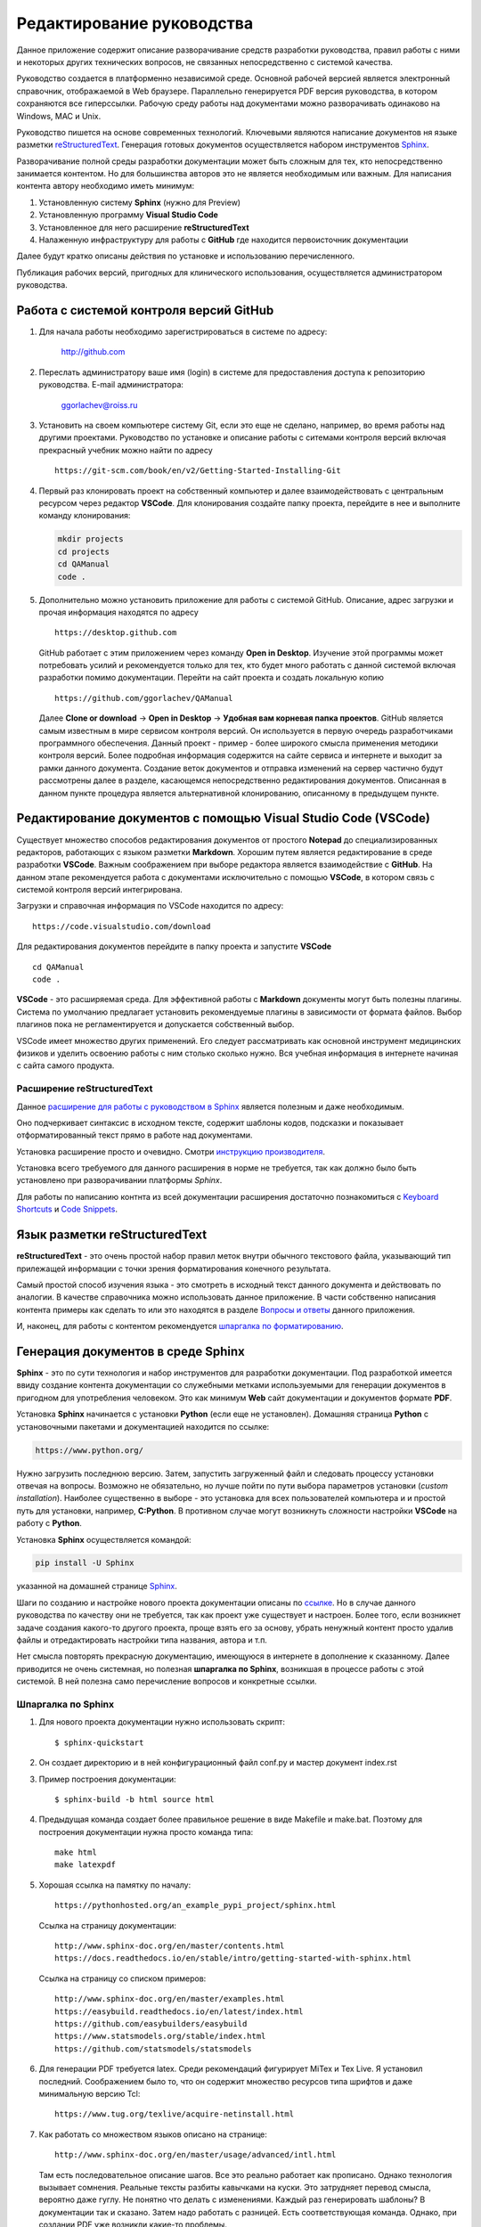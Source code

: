 .. _edit_manual:

Редактирование руководства
==========================

Данное приложение содержит описание разворачивание средств разработки руководства, 
правил работы с ними и некоторых других технических вопросов, не связанных непосредственно с системой качества.

Руководство создается в платформенно независимой среде. 
Основной рабочей версией является электронный справочник, отображаемой в Web браузере. 
Параллельно генерируется PDF версия руководства, в котором сохраняются все гиперссылки.
Рабочую среду работы над документами можно разворачивать одинаково на Windows, MAC и Unix.

Руководство пишется на основе современных технологий.
Ключевыми являются написание документов ня языке разметки
`reStructuredText <https://en.wikipedia.org/wiki/ReStructuredText>`_.
Генерация готовых документов осуществляется набором инструментов
`Sphinx <https://www.sphinx-doc.org/en/master/index.html>`_.

Разворачивание полной среды разработки документации может быть сложным для тех, 
кто непосредственно занимается контентом.
Но для большинства авторов это не является необходимым или важным.
Для написания контента автору необходимо иметь минимум:

#. Установленную систему **Sphinx** (нужно для Preview)
#. Установленную программу **Visual Studio Code**
#. Установленное для него расширение **reStructuredText**
#. Налаженную инфраструктуру для работы с **GitHub** 
   где находится первоисточник документации

Далее будут кратко описаны действия по установке и использованию перечисленного.

Публикация рабочих версий, пригодных для клинического использования,
осуществляется администратором руководства.


Работа с системой контроля версий GitHub
~~~~~~~~~~~~~~~~~~~~~~~~~~~~~~~~~~~~~~~~

#. Для начала работы необходимо зарегистрироваться в системе по адресу:

      http://github.com

#. Переслать администратору ваше имя (login) в системе для предоставления доступа к 
   репозиторию руководства. E-mail администратора:

      ggorlachev@roiss.ru

#. Установить на своем компьютере систему Git, если это еще не сделано, например, 
   во время работы над другими проектами. Руководство по установке и описание работы 
   с ситемами контроля версий включая прекрасный учебник можно найти по адресу
   ::

      https://git-scm.com/book/en/v2/Getting-Started-Installing-Git

#. Первый раз клонировать проект на собственный компьютер и далее взаимодействовать 
   с центральным ресурсом через редактор **VSCode**. Для клонирования создайте папку проекта, 
   перейдите в нее и выполните команду клонирования:

   .. code-block:: none

      mkdir projects
      cd projects
      cd QAManual
      code . 

#. Дополнительно можно установить приложение для работы с системой GitHub. 
   Описание, адрес загрузки и прочая информация находятся по адресу
   ::

      https://desktop.github.com

   GitHub работает с этим приложением через команду **Open in Desktop**. 
   Изучение этой программы может потребовать усилий и рекомендуется только для тех, кто будет много работать с 
   данной системой включая разработки помимо документации. 
   Перейти на сайт проекта и создать локальную копию
   ::

      https://github.com/ggorlachev/QAManual

   Далее **Clone or download** -> **Open in Desktop** -> **Удобная вам корневая папка проектов**.
   GitHub является самым известным в мире сервисом контроля версий. 
   Он используется в первую очередь разработчиками программного обеспечения. 
   Данный проект - пример - более широкого смысла применения методики контроля версий. 
   Более подробная информация содержится на сайте сервиса и интернете и выходит за рамки данного документа.
   Создание веток документов и отправка изменений на сервер частично будут рассмотрены далее в разделе, 
   касающемся непосредственно редактирования документов. 
   Описанная в данном пункте процедура является альтернативной клонированию, описанному в предыдущем пункте.

Редактирование документов с помощью Visual Studio Code (VSCode)
~~~~~~~~~~~~~~~~~~~~~~~~~~~~~~~~~~~~~~~~~~~~~~~~~~~~~~~~~~~~~~~

Существует множество способов редактирования документов от простого **Notepad** до специализированных редакторов, 
работающих с языком разметки **Markdown**. Хорошим путем является редактирование в среде разработки **VSCode**.
Важным соображением при выборе редактора является взаимодействие с **GitHub**. 
На данном этапе рекомендуется работа с документами исключительно с помощью **VSCode**, 
в котором связь с системой контроля версий интегрирована.

Загрузки и справочная информация по VSCode находится по адресу::

   https://code.visualstudio.com/download

Для редактирования документов перейдите в папку проекта и запустите **VSCode**
::

   cd QAManual
   code .

**VSCode** - это расширяемая среда. Для эффективной работы с **Markdown** 
документы могут быть полезны плагины. 
Система по умолчанию предлагает установить рекомендуемые плагины 
в зависимости от формата файлов. Выбор плагинов пока 
не регламентируется и допускается собственный выбор.

VSCode имеет множество других применений. 
Его следует рассматривать как основной инструмент медицинских 
физиков и уделить освоению работы с ним столько сколько нужно. 
Вся учебная информация в интернете начиная с сайта самого продукта.

Расширение **reStructuredText**
-------------------------------

Данное `расширение для работы с руководством в Sphinx <https://docs.restructuredtext.net/>`_
является полезным и даже необходимым.

Оно подчеркивает синтаксис в исходном тексте, содержит шаблоны кодов,
подсказки и показывает отформатированный текст прямо в работе над документами.

Установка расширение просто и очевидно. 
Смотри `инструкцию производителя <https://marketplace.visualstudio.com/items?itemName=lextudio.restructuredtext>`_.

Установка всего требуемого для данного расширения в норме не требуется, 
так как должно было быть установлено при разворачивании платформы *Sphinx*.

Для работы по написанию контнта из всей документации расширения достаточно познакомиться с 
`Keyboard Shortcuts <https://docs.restructuredtext.net/articles/shortcuts.html>`_ и 
`Code Snippets <https://docs.restructuredtext.net/articles/snippets.html>`_.

Язык разметки **reStructuredText**
~~~~~~~~~~~~~~~~~~~~~~~~~~~~~~~~~~

**reStructuredText** - это очень простой набор правил меток внутри обычного текстового файла, 
указывающий тип прилежащей информации с точки зрения форматирования конечного результата.

Самый простой способ изучения языка - это смотреть в исходный текст 
данного документа и действовать по аналогии. 
В качестве справочника можно использовать данное приложение.
В части собственно написания контента примеры как сделать то или это
находятся в разделе `Вопросы и ответы`_ данного приложения.

И, наконец, для работы с контентом рекомендуется
`шпаргалка по форматированию <https://thomas-cokelaer.info/tutorials/sphinx/rest_syntax.html#internal-and-external-links>`_.

Генерация документов в среде **Sphinx**
~~~~~~~~~~~~~~~~~~~~~~~~~~~~~~~~~~~~~~~

**Sphinx** - это по сути технология и набор инструментов для разработки документации. 
Под разработкой имеется ввиду создание контента документации со служебными метками
используемыми для генерации документов в пригодном для употребления человеком.
Это как минимум **Web** сайт документации и документов формате **PDF**.

Установка **Sphinx** начинается с установки **Python** (если еще не установлен).
Домашняя страница **Python** с установочными пакетами и документацией находится по ссылке:

.. code-block:: none

      https://www.python.org/

Нужно загрузить последнюю версию.
Затем, запустить загруженный файл и следовать процессу установки отвечая на вопросы.
Возможно не обязательно, но лучше пойти по пути выбора параметров установки
(*custom installation*). Наиболее существенно в выборе - это установка для всех пользователей компьютера и 
и простой путь для установки, например, **C:\Python**. 
В противном случае могут возникнуть сложности настройки **VSCode** на работу с **Python**.

Установка **Sphinx** осуществляется командой:

.. code-block:: none

      pip install -U Sphinx

указанной на домашней странице `Sphinx <https://thomas-cokelaer.info/tutorials/sphinx/rest_syntax.html#internal-and-external-links>`_.

Шаги по созданию и настройке нового проекта документации описаны по
`ссылке <https://pythonhosted.org/an_example_pypi_project/sphinx.html>`_.
Но в случае данного руководства по качеству они не требуется, 
так как проект уже существует и настроен.
Более того, если возникнет задаче создания какого-то другого проекта, 
проще взять его за основу, убрать ненужный контент просто удалив файлы 
и отредактировать настройки типа названия, автора и т.п.

Нет смысла повторять прекрасную документацию, имеющуюся в интернете
в дополнение к сказанному.
Далее приводится не очень системная, но полезная **шпаргалка по Sphinx**, 
возникшая в процессе работы с этой системой.
В ней полезна само перечисление вопросов и конкретные ссылки.

Шпаргалка по Sphinx
-------------------

#. Для нового проекта документации нужно использовать скрипт::
   
   $ sphinx-quickstart

#. Он создает директорию и в ней конфигурационный файл conf.py и мастер документ index.rst

#. Пример  построения документации::

   $ sphinx-build -b html source html

#. Предыдущая команда создает более правильное решение в виде Makefile и make.bat. 
   Поэтому для построения документации нужна просто команда типа::

      make html
      make latexpdf

#. Хорошая ссылка на памятку по началу::

      https://pythonhosted.org/an_example_pypi_project/sphinx.html

   Ссылка на страницу документации::
 
      http://www.sphinx-doc.org/en/master/contents.html
      https://docs.readthedocs.io/en/stable/intro/getting-started-with-sphinx.html

   Ссылка на страницу со списком примеров::

      http://www.sphinx-doc.org/en/master/examples.html
      https://easybuild.readthedocs.io/en/latest/index.html
      https://github.com/easybuilders/easybuild
      https://www.statsmodels.org/stable/index.html
      https://github.com/statsmodels/statsmodels

#. Для генерации PDF требуется latex. Среди рекомендаций фигурирует MiTex и Tex Live. 
   Я установил последний. Соображением было то, что он содержит множество ресурсов 
   типа шрифтов и даже минимальную версию Tcl::

      https://www.tug.org/texlive/acquire-netinstall.html
	
#. Как работать со множеством языков описано на странице::

      http://www.sphinx-doc.org/en/master/usage/advanced/intl.html

   Там есть последовательное описание шагов. 
   Все это реально работает как прописано. 
   Однако технология вызывает сомнения. 
   Реальные тексты разбиты кавычками на куски. 
   Это затрудняет перевод смысла, вероятно даже гуглу. 
   Не понятно что делать с изменениями. Каждый раз генерировать шаблоны? 
   В документации так и сказано. Затем надо работать с разницей. 
   Есть соответствующая команда. Однако, при создании PDF уже возникли какие-то проблемы.
   
   Более простым и качественным представляется работа с копией документации и 
   переводом контента как целого. На этом и останавливаемся. 
   Переводом на другие языке лучше заняться после полного 
   написания на русском и то по мере необходимости.

#. Прочие полезные ссылки::

      https://plantuml.com/


Правила коллективной работы с документами на GitHub
~~~~~~~~~~~~~~~~~~~~~~~~~~~~~~~~~~~~~~~~~~~~~~~~~~~

Главная сложность коллективной работы с документами - это возможность конфликтов редактирования одного и того же объекта. 
Предлагаемая технология уменьшает сложности слияния вкладов авторов уже за счет деления большого руководства 
на множество отдельных файлов, управляемых системой. 
Но основным дирижером является система **Git** в данном случае представленная **GitHub**.

Необходимо уяснить несколько правил и приемов работы с системой контроля версий (**Git**) 
Каждый автор создает свою собственную ветку (**branch**) и работает с документами не беспокоясь о том, 
что с ним делают другие. Время от времени следует делать **commit**. Когда работа достигает 
состояния включения в основную версию руководство делается **pull request**. Администратор рассматривает запросы на слияние.
Если возникают проблемы слияния или существенные замечания, администратор делает замечания и отправляет автору на доработку.
Если нет, то добавляет изменения.

Авторы по своему усмотрению делают вливание изменений из основной версии в свою ветку. 
Важно это делать регулярно с целью уменьшения ручной работы при слиянии документов в будущем.

Детальное описание приемов работы выходит за рамки данного документа. 
Освоение должно проходить самостоятельно и под руководством экспертов из числа членов группы.

Файловая структура проекта руководства
~~~~~~~~~~~~~~~~~~~~~~~~~~~~~~~~~~~~~~

| Структура файлов данного руководства показана на следующей схеме
  :numref:`(Рис. %s) <_file-structure-figure>`.
| Описание важных папок содержится в таблице
  :numref:`(Табл. %s) <_file-structure-table>`.

.. figure:: images/FileStructure.png
    :name: _file-structure-figure
    :align: center
    :width: 90%
    :figclass: align-center

    Файловая структура проекта QAManual

    На рисунке показаны ти фрагмента. Слева все дерево папок проекта.
    Справа вверху содержимое папки исходных кодов.
    Справа внизу содержимое одной из папок изображений.

|

.. list-table:: Назначение папок проекта
   :name: _file-structure-table
   :widths: 1, 6
   :width: 90%
   :header-rows: 1

   * - Папка
     - Описание
   * - source
     - корневая папка контента (исходных кодов) проекта
   * - build
       _build
     - служебные папки, в которых собираются окончательные документы,
       содержимое этих папок генерируется программами Sphinx и не отправляется на сервер GitHub
   * - images
     - папки, где размещаются изображения,
       такое название папок определено политикой данного руководства,
       папки создаются внутри разделов по усмотрению авторов
   * - PartN
     - папки разделов QAManual в соответствии с его структурой,
       подразделы этих папок соответствуют дальнейшему делению на подглавы,
       глубина вложений зависит от размера контекста и пока не имеет четкой политики
   * - conf.py
     - файл конфигурации документации (в папке source)
   * - contents.rst
     - файл структуры документации (оглавление), включающий все файлы контента, 
       участвующие в генерации выходных документов 
       (находится под управлением администратора проекта документации,
       для работы над разделами документации не обязать включать даже сами разделы)


Работа с рисунками
~~~~~~~~~~~~~~~~~~

Примеров работы с таблицами уже имеется множество в существующем контексте данного проекта.
Вместо пошаговых инструкций, каких множество в интернете, например по ссылкам в разделе 
описания **Sphinx** выше, здесь перечисляется список моментов, на которые следует обратить внимание.

-  Для вставления рисунков нужно использовать конструкцию **.. figure::**.
   В ней есть ряд полезных параметров. **:name:** служит меткой, 
   по которой можно ссылаться на рисунок с задействованием автоматической нумерации.
   **:width:** определяет масштабирование рисунков (например в процентах к ширине содержимого страницы).

-  Рисунки следует подписывать. Для этого используются два следующих за объявлением рисунка 
   два блока (второй не обязателен, в нем дополнительная часть описания).

-  Ссылка на рисунок в тексте с помощью констркции типа **:numref:`(Рис. %s) <_file-structure-figure>`**

-  Имя файла рисунка задается относительно папки, в которой находится документ (.rst),
   в котором объявляется ссылка на рисунок.

-  Необходимо следит за размеров файлов рисунков. Это особенно актуально,
   когда вставляются фотографии, как правил с огромным, абсолютно ненужным 
   разрешением. Такие файлы следует обращать уменьшив разрешение, например,
   в программе **ImageJ**.

-  Для полутоновых картинок без линий векторной графики допускается использовать
   формат **JPEG**. В остальных случаях, особенно фрагментов экрана компьютера 
   рекомендуется формат **PNG**.

Работа с таблицами
~~~~~~~~~~~~~~~~~~

Примеров работы с изображениями уже имеется множество в существующем контексте данного проекта.
Вместо пошаговых инструкций, каких множество в интернете, например по ссылкам в разделе 
описания **Sphinx** выше, здесь перечисляется список моментов, на которые следует обратить внимание.

-  Для вставления таблиц нужно использовать одну из конструкций
   **.. list-table::** или **.. csv-table::**.
   Первая удобна тем, что контент каждой ячейки удобно редактировать 
   как любой контент. Это актуально, если текст длинный или в нем требуется
   нетривиальное форматирование.
   Второй тип удобен тем, что в нем на строку таблицы приходится строка исходного текста.
   А сам текст строки соответствует формату **CSV**, в который можно экспортировать таблицы **EXCEL**

-  Таблицы следует подписывать как и рисунки.
   В отличие от рисунков текст подписи таблицы содержится в объявлении таблицы.
   Нумерация таблиц и ссылки на них в тексте оформляются аналогично рисункам.


Вопросы и ответы
~~~~~~~~~~~~~~~~

Q: Как создать мой собственный branch для работы над руководством?
------------------------------------------------------------------

Обратите внимание, что на GitHhub есть качественный справочник по работе с ним. 
В частности, ответ на данный вопрос содержится на странице::
https://help.github.com/articles/creating-and-deleting-branches-within-your-repository/

Для создания новой ветки на странице кода проекта нужно развернуть список бранчей и 
в текстовом окне напечатайте название нового бранча и скомандуйте создать.

Не совсем к данному вопросу но важно, каждому автору нужно придумать себе код (псевдоним) 
из двух или трех заглавных латинских букв. 
Этот код можно и нужно использовать и в других контекстах для лаконичности меток и быстрой узнаваемости. 
Называть собственный бранч рекомендуется этим кодом.

Q: Как мне в тексте вставить ссылку на номер изображения или таблицы?
---------------------------------------------------------------------


Q: Как вставить гиперссылку на Web страницу?
--------------------------------------------

**Пример ссылки непосредственно в тексте**
::

   Полезным и даже необходимым является 
   `расширение для работы с руководством в Sphinx <https://docs.restructuredtext.net/>`_
   Вся информация по установке и использованию содержится по этой ссылке.

Выглядит так:

Полезным и даже необходимым является 
`расширение для работы с руководством в Sphinx <https://docs.restructuredtext.net/>`_
Вся информация по установке и использованию содержится по этой ссылке.

**Пример ссылки непосредственно в тексте в которой вместо текста отображается сам адрес ссылки**
::

   Вя информация по ссылке: 
   `<https://docs.restructuredtext.net/>`_

Выглядит так:

Вя информация по ссылке: 
`<https://docs.restructuredtext.net/>`_

Q: Как работать с математическими формулами
-------------------------------------------

Текст в исходнике

::

   .. math::

       Z = A_{1}X^{2} + A_{2}XY + A_{3}Y^{2} + A_{4}X + A_{5}Y + A_{6}

в печатном виде выглядит так:

.. math::

    Z = A_{1}X^{2} + A_{2}XY + A_{3}Y^{2} + A_{4}X + A_{5}Y + A_{6}

Для работы с математическими формулами в конфигурации **conf.py** нужно указать расширение:

::

   extensions.append('sphinx.ext.mathjax')


- `Дополнительная информация по использованию в Sphinx <https://www.sphinx-doc.org/en/master/usage/extensions/math.html#module-sphinx.ext.mathjax>`_.
- Документация по **MathJax** содержится по ссылке `<https://docs.mathjax.org/en/latest/>`_
- Примеры форматирования в Sphinx можно посмотреть по `ссылке <https://hplgit.github.io/teamods/sphinx_api/html/sphinx_api.html#mathematics>`_.
- Еще один полезный `источник примеров <https://developer.lsst.io/v/u-ktl-debug-fix/docs/rst_styleguide.html#math>`_.


Q: Как работать с литературой
-----------------------------

Работа с литературой сводится к созданию и наполнению файла - коллекции литературных источников в формате **BibTeX**.
Обычно это файл **refs.bib** в корне проекта.
Смотрите содержимое этого файла для представления.

Обычно на сайтах журналов приводятся тексты ссылок для цитирования в нескольких форматах.
Их можно вставлять в список литературы через **Copy/Paste**.
Практически всегда в статьях указывается индекс **DOI**, а в книгах **ISBN**.
Через специальные библиотечные сайты можно получить по этим и другим индексам ссылку в формате **BibTeX**.
Например, рекомендуется сайт  
`BibTex <https://www.bibtex.com/c/pmid-to-bibtex-converter/>`_.

Для **ISBN** можно воспользоваться ссылкой
`ISBN <https://www.citationmachine.net/mla/cite-a-book/search?q=ISBN%20978-92-4-001999-7/>`_.

Если имеется ссылка только в тестовом формате, то можно попросить **Google** найти документ и взять индексы из результата.

Для указания ссылки на статью в текст нужно указать гиперссылку. 
Идентификатором статьи является первый текст в фигурных скобках BibTeX.
Например, текст 

::

   в статье  :cite:`Goorley_2002` рассматривается ...

в печатном виде будет выглядеть так:

в статье  :cite:`Goorley_2002` рассматривается ...

В крайних случаях запись BibTeX можно создать вручную ограничившись только необходимыми полями.
ФорматBibTeX описан, например, по ссылке `<https://www.bibtex.com/format/>`_.

Список литературы и ссылки допускают варианты форматирования.
Они указываются в файле конфигурации **conf.py**.
Например:

::

   # Bibliography staff
   # https://sphinxcontrib-bibtex.readthedocs.io/en/latest/usage.html
   bibtex_bibfiles = ['refs.bib']
   bibtex_encoding = 'utf-8-sig'
   bibtex_default_style = 'plain'
   #bibtex_reference_style = 'author_year'
   bibtex_reference_style = 'label'

.. note:: 

   *Sphinx* при генерации списка литературы включает только те статьи, на которые есть ссылки в тексте.
   Поэтому можно иметь большой собственный файл библиографии и вставлять его во все проекты предметной области.
   При формировании списка литературы в печатном документе *Sphinx* производит сортировку.

Q: Эксперименты со snippet
--------------------------

.. danger:: Опасность!


:download: `Пример некоторой работы <c:/tmp/example.txt>`_


:kbd:`Ctrl-C` 

.. note:: пример размещения замечания пример размещения замечания пример размещения замечания
          пример размещения замечания


.. code-block:: XML

      mkdir projects
      cd projects
      cd QAManual
      code . 

.. _Title: Заголовок
